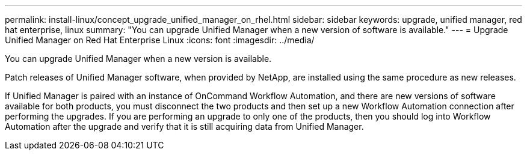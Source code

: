 ---
permalink: install-linux/concept_upgrade_unified_manager_on_rhel.html
sidebar: sidebar
keywords: upgrade, unified manager, red hat enterprise, linux
summary: "You can upgrade Unified Manager when a new version of software is available."
---
= Upgrade Unified Manager on Red Hat Enterprise Linux 
:icons: font
:imagesdir: ../media/

[.lead]
You can upgrade Unified Manager when a new version is available.

Patch releases of Unified Manager software, when provided by NetApp, are installed using the same procedure as new releases.

If Unified Manager is paired with an instance of OnCommand Workflow Automation, and there are new versions of software available for both products, you must disconnect the two products and then set up a new Workflow Automation connection after performing the upgrades. If you are performing an upgrade to only one of the products, then you should log into Workflow Automation after the upgrade and verify that it is still acquiring data from Unified Manager.

// 15-November-2024 OTHERDOC-81
// 2024-11-8, OTHERDOC87
// 2025-6-10, ONTAPDOC-133